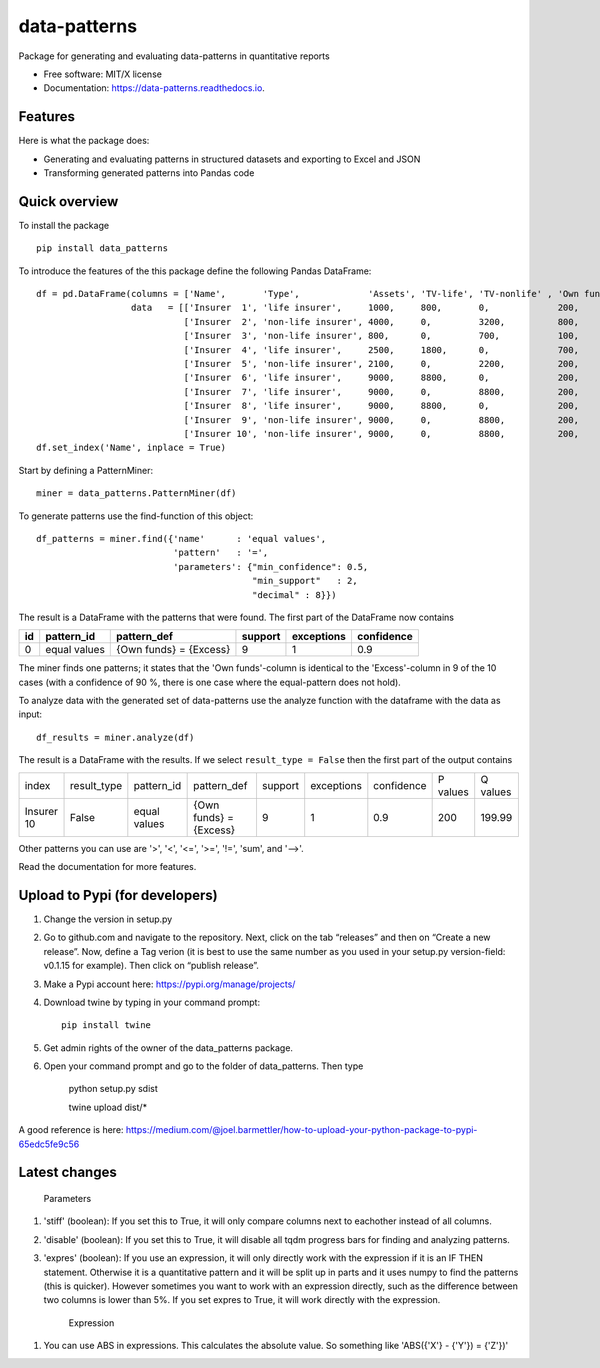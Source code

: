 =============
data-patterns
=============


.. image:: https://img.shields.io/pypi/v/data_patterns.svg
        :target: https://pypi.python.org/pypi/data_patterns
        :alt: Pypi Version
.. image:: https://img.shields.io/travis/DeNederlandscheBank/data-patterns.svg
        :target: https://travis-ci.org/DeNederlandscheBank/data-patterns
        :alt: Build Status
.. image:: https://readthedocs.org/projects/data-patterns/badge/?version=latest
        :target: https://data-patterns.readthedocs.io/en/latest/?badge=latest
        :alt: Documentation Status
.. image:: https://img.shields.io/badge/License-MIT/X-blue.svg
        :target: https://github.com/DeNederlandscheBank/data-patterns/blob/master/LICENSE
        :alt: License

Package for generating and evaluating data-patterns in quantitative reports

* Free software: MIT/X license
* Documentation: https://data-patterns.readthedocs.io.


Features
--------

Here is what the package does:

- Generating and evaluating patterns in structured datasets and exporting to Excel and JSON
- Transforming generated patterns into Pandas code

Quick overview
--------------

To install the package

::

    pip install data_patterns


To introduce the features of the this package define the following Pandas DataFrame::

    df = pd.DataFrame(columns = ['Name',       'Type',             'Assets', 'TV-life', 'TV-nonlife' , 'Own funds', 'Excess'],
                      data   = [['Insurer  1', 'life insurer',     1000,     800,       0,             200,         200],
                                ['Insurer  2', 'non-life insurer', 4000,     0,         3200,          800,         800],
                                ['Insurer  3', 'non-life insurer', 800,      0,         700,           100,         100],
                                ['Insurer  4', 'life insurer',     2500,     1800,      0,             700,         700],
                                ['Insurer  5', 'non-life insurer', 2100,     0,         2200,          200,         200],
                                ['Insurer  6', 'life insurer',     9000,     8800,      0,             200,         200],
                                ['Insurer  7', 'life insurer',     9000,     0,         8800,          200,         200],
                                ['Insurer  8', 'life insurer',     9000,     8800,      0,             200,         200],
                                ['Insurer  9', 'non-life insurer', 9000,     0,         8800,          200,         200],
                                ['Insurer 10', 'non-life insurer', 9000,     0,         8800,          200,         199.99]])
    df.set_index('Name', inplace = True)

Start by defining a PatternMiner::

    miner = data_patterns.PatternMiner(df)

To generate patterns use the find-function of this object::

    df_patterns = miner.find({'name'      : 'equal values',
                              'pattern'   : '=',
                              'parameters': {"min_confidence": 0.5,
                                             "min_support"   : 2,
                                             "decimal" : 8}})

The result is a DataFrame with the patterns that were found. The first part of the DataFrame now contains

+----+--------------+---------------------------+----------+-----------+----------+
| id |pattern_id    |pattern_def                |support   |exceptions |confidence|
+====+==============+===========================+==========+===========+==========+
|  0 |equal values  | {Own funds} = {Excess}    |9         |1          |0.9       |
+----+--------------+---------------------------+----------+-----------+----------+


The miner finds one patterns; it states that the 'Own funds'-column is identical to the 'Excess'-column in 9 of the 10 cases (with a confidence of 90 %, there is one case where the equal-pattern does not hold).


To analyze data with the generated set of data-patterns use the analyze function with the dataframe with the data as input::

    df_results = miner.analyze(df)

The result is a DataFrame with the results. If we select ``result_type = False`` then the first part of the output contains

+-----------+--------------+-------------+---------------------------+----------+-----------+----------+---------+---------+
|index      |result_type   |pattern_id   |pattern_def                |support   |exceptions |confidence|P values |Q values |
+-----------+--------------+-------------+---------------------------+----------+-----------+----------+---------+---------+
|Insurer 10 |False         |equal values | {Own funds} = {Excess}    |9         |1          |0.9       |200      |199.99   |
+-----------+--------------+-------------+---------------------------+----------+-----------+----------+---------+---------+

Other patterns you can use are '>', '<', '<=', '>=', '!=', 'sum', and '-->'.

Read the documentation for more features.

Upload to Pypi (for developers)
-------------------------------

1. Change the version in setup.py
2. Go to github.com and navigate to the repository. Next, click on the tab “releases” and then on “Create a new release”. Now, define a Tag verion (it is best to use the same number as you used in your setup.py version-field: v0.1.15 for example). Then click on “publish release”.
3. Make a Pypi account here: https://pypi.org/manage/projects/
4. Download twine by typing in your command prompt::

    pip install twine

5. Get admin rights of the owner of the data_patterns package.
6. Open your command prompt and go to the folder of data_patterns. Then type

    python setup.py sdist

    twine upload dist/*

A good reference is here: https://medium.com/@joel.barmettler/how-to-upload-your-python-package-to-pypi-65edc5fe9c56


Latest changes
--------------

    Parameters
    
1. 'stiff' (boolean): If you set this to True, it will only compare columns next to eachother instead of all columns.

2. 'disable' (boolean): If you set this to True, it will disable all tqdm progress bars for finding and analyzing patterns.

3. 'expres' (boolean): If you use an expression, it will only directly work with the expression if it is an IF THEN statement. Otherwise it is a quantitative pattern and it will be split up in parts and it uses numpy to find the patterns (this is quicker). However sometimes you want to work with an expression directly, such as the difference between two columns is lower than 5%. If you set expres to True, it will work directly with the expression. 



    Expression

1. You can use ABS in expressions. This calculates the absolute value. So something like 'ABS({'X'} - {'Y'}) = {'Z'})'
